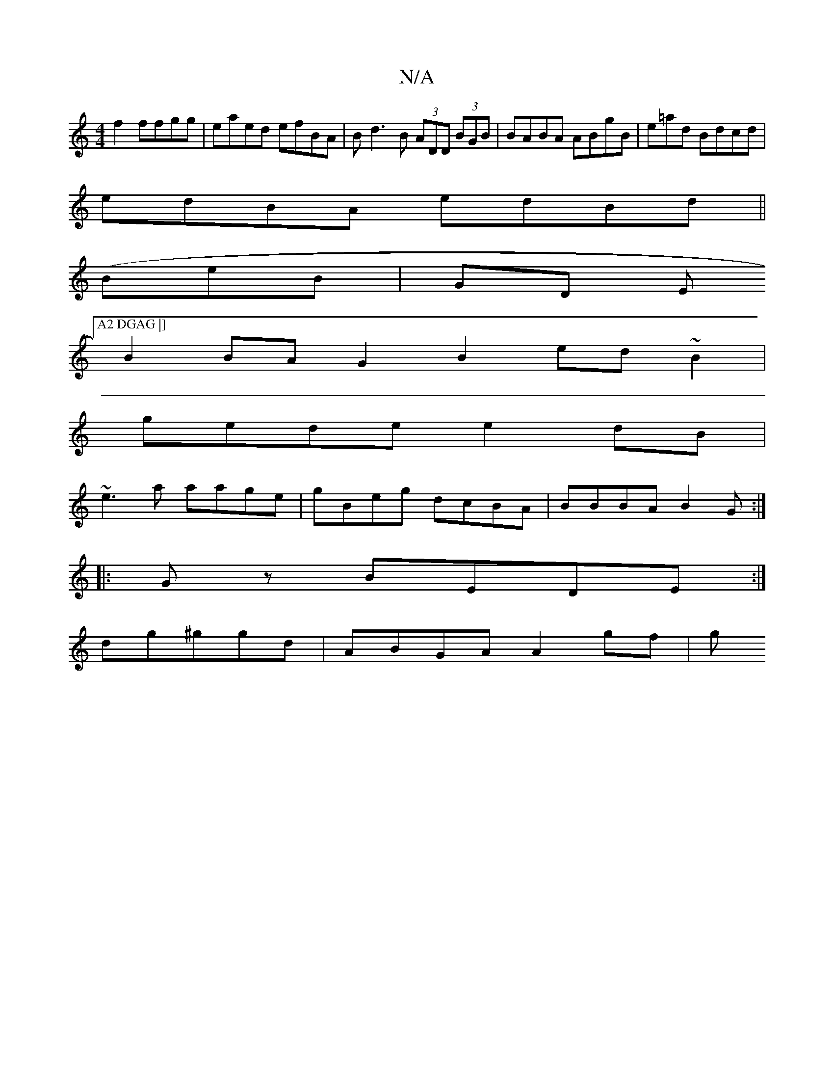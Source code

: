 X:1
T:N/A
M:4/4
R:N/A
K:Cmajor
f2 ffgg | eaed efBA | Bd3B (3ADD (3BGB | BABA ABgB|e=ad Bdcd |
edBA edBd||
(BeB|GD E["A2 DGAG |]
B2 BA G2 B2 ed~B2|
gede e2dB|
~e3a aage | gBeg dcBA | BBBA B2 G :|
|: Gz BEDE:|
dg^ggd | ABGA A2 gf | g